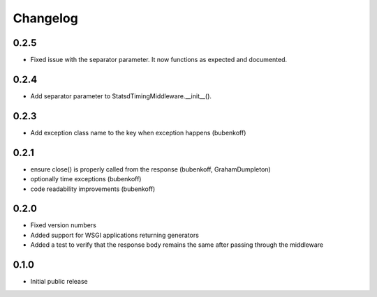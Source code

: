 Changelog
=========

0.2.5
-----

* Fixed issue with the separator parameter. It now functions as expected and documented.

0.2.4
-----

* Add separator parameter to StatsdTimingMiddleware.__init__().

0.2.3
-----

* Add exception class name to the key when exception happens (bubenkoff)

0.2.1
-----

* ensure close() is properly called from the response (bubenkoff, GrahamDumpleton)
* optionally time exceptions (bubenkoff)
* code readability improvements (bubenkoff)

0.2.0
-----

* Fixed version numbers
* Added support for WSGI applications returning generators
* Added a test to verify that the response body remains the same after passing through the middleware

0.1.0
-----

* Initial public release
